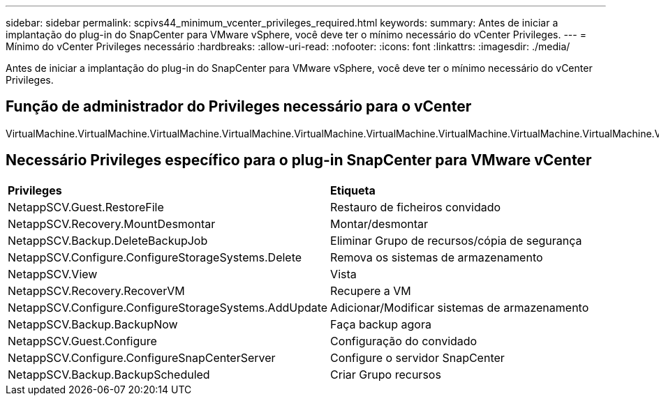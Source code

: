---
sidebar: sidebar 
permalink: scpivs44_minimum_vcenter_privileges_required.html 
keywords:  
summary: Antes de iniciar a implantação do plug-in do SnapCenter para VMware vSphere, você deve ter o mínimo necessário do vCenter Privileges. 
---
= Mínimo do vCenter Privileges necessário
:hardbreaks:
:allow-uri-read: 
:nofooter: 
:icons: font
:linkattrs: 
:imagesdir: ./media/


[role="lead"]
Antes de iniciar a implantação do plug-in do SnapCenter para VMware vSphere, você deve ter o mínimo necessário do vCenter Privileges.



== Função de administrador do Privileges necessário para o vCenter

VirtualMachine.VirtualMachine.VirtualMachine.VirtualMachine.VirtualMachine.VirtualMachine.VirtualMachine.VirtualMachine.VirtualMachine.VirtualMachine.VirtualMachine.VirtualMachine.VirtualMachine.VirtualMachine.VirtualMachine.VirtualMachine.VirtualMachine.VirtualMachine.VirtualMachine.VirtualMachine



== Necessário Privileges específico para o plug-in SnapCenter para VMware vCenter

|===


| *Privileges* | *Etiqueta* 


| NetappSCV.Guest.RestoreFile | Restauro de ficheiros convidado 


| NetappSCV.Recovery.MountDesmontar | Montar/desmontar 


| NetappSCV.Backup.DeleteBackupJob | Eliminar Grupo de recursos/cópia de segurança 


| NetappSCV.Configure.ConfigureStorageSystems.Delete | Remova os sistemas de armazenamento 


| NetappSCV.View | Vista 


| NetappSCV.Recovery.RecoverVM | Recupere a VM 


| NetappSCV.Configure.ConfigureStorageSystems.AddUpdate | Adicionar/Modificar sistemas de armazenamento 


| NetappSCV.Backup.BackupNow | Faça backup agora 


| NetappSCV.Guest.Configure | Configuração do convidado 


| NetappSCV.Configure.ConfigureSnapCenterServer | Configure o servidor SnapCenter 


| NetappSCV.Backup.BackupScheduled | Criar Grupo recursos 
|===